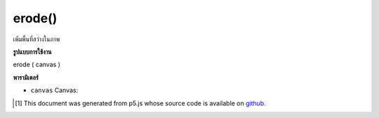 .. raw:: html

	<script src="https://sketch.netpie.io/widget/p5-widget.js"></script>

erode()
=======

เพิ่มพื้นที่สว่างในภาพ

.. increases the bright areas in an image

**รูปแบบการใช้งาน**

erode ( canvas )

**พารามิเตอร์**

- ``canvas``  Canvas: 

.. ``canvas``  Canvas: 

..  [#f1] This document was generated from p5.js whose source code is available on `github <https://github.com/processing/p5.js>`_.

